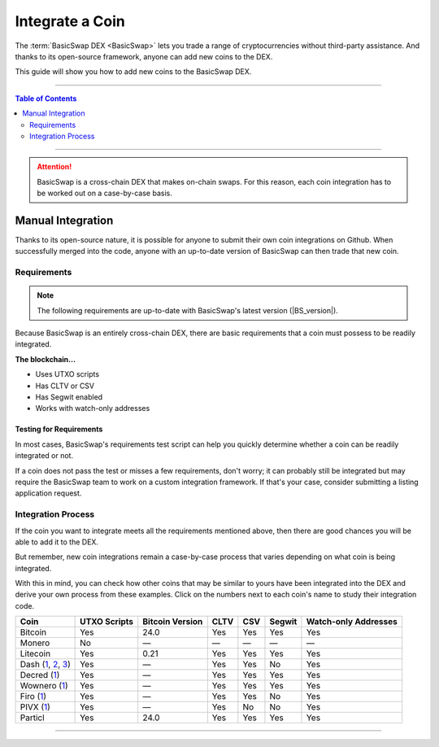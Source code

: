 ================
Integrate a Coin
================

.. title::
   BasicSwap DEX Coin Usage Guide
   
.. meta::
   :description lang=en: Add your coin to the BasicSwap DEX.
   :keywords lang=en: Particl, DEX, Trading, Exchange, Buy Crypto, Sell Crypto, Installation, Quickstart, Blockchain, Privacy, E-Commerce, multi-vendor marketplace, online marketplace

The :term:`BasicSwap DEX <BasicSwap>` lets you trade a range of cryptocurrencies without third-party assistance. And thanks to its open-source framework, anyone can add new coins to the DEX. 

This guide will show you how to add new coins to the BasicSwap DEX.

----

.. contents:: Table of Contents
   :local:
   :backlinks: none
   :depth: 2

----

.. attention::

        BasicSwap is a cross-chain DEX that makes on-chain swaps. For this reason, each coin integration has to be worked out on a case-by-case basis. 

Manual Integration
==================

Thanks to its open-source nature, it is possible for anyone to submit their own coin integrations on Github. When successfully merged into the code, anyone with an up-to-date version of BasicSwap can then trade that new coin.

Requirements
------------

.. note::

        The following requirements are up-to-date with BasicSwap's latest version (|BS_version|).

Because BasicSwap is an entirely cross-chain DEX, there are basic requirements that a coin must possess to be readily integrated. 

**The blockchain...**

* Uses UTXO scripts
* Has CLTV or CSV
* Has Segwit enabled
* Works with watch-only addresses

Testing for Requirements
~~~~~~~~~~~~~~~~~~~~~~~~

In most cases, BasicSwap's requirements test script can help you quickly determine whether a coin can be readily integrated or not. 

If a coin does not pass the test or misses a few requirements, don't worry; it can probably still be integrated but may require the BasicSwap team to work on a custom integration framework. If that's your case, consider submitting a listing application request. 

.. rst-class:: bignums

        #. Install BasicSwap and ensure you are running the latest version (|BS_version|).
        #. Open the `basicswap` folder in a terminal.
        #. Navigate to where the test script is located.

               .. code-block:: bash

                      cd scripts
        #. Run the script by typing the following command while making sure to put the right destination folder for your coin's core.

               .. code-block:: bash

                      py requirements.python ~/Applications/particl/bin/particld -d

Integration Process
-------------------

If the coin you want to integrate meets all the requirements mentioned above, then there are good chances you will be able to add it to the DEX.

But remember, new coin integrations remain a case-by-case process that varies depending on what coin is being integrated.

With this in mind, you can check how other coins that may be similar to yours have been integrated into the DEX and derive your own process from these examples. Click on the numbers next to each coin's name to study their integration code.

==================================================================================================================================================================================================================================================================================================== =============== ================== ======= ====== ========= ======================= 
Coin                                                                                                                                                                                                                                                                                                  UTXO Scripts    Bitcoin Version    CLTV    CSV    Segwit    Watch-only Addresses   
==================================================================================================================================================================================================================================================================================================== =============== ================== ======= ====== ========= ======================= 
Bitcoin                                                                                                                                                                                                                                                                                               Yes             24.0               Yes     Yes    Yes       Yes                    
Monero                                                                                                                                                                                                                                                                                                No              —                  —       —      —         —                      
Litecoin                                                                                                                                                                                                                                                                                              Yes             0.21               Yes     Yes    Yes       Yes                    
Dash (`1 <https://github.com/tecnovert/basicswap/commit/7298867e18efbaf1a6630769da651084ea8e954c>`_, `2 <https://github.com/tecnovert/basicswap/commit/4866ff4db89593472d21261ebbbb6a87e3f1f922>`_, `3 <https://github.com/tecnovert/basicswap/commit/aa14da27af33b5b02845d6c87e32b46e57d741a4>`_)    Yes             —                  Yes     Yes    No        Yes                    
Decred (`1 <https://github.com/tecnovert/basicswap/commits/decred>`_)                                                                                                                                                                                                                                 Yes             —                  Yes     Yes    Yes       Yes                    
Wownero (`1 <https://github.com/tecnovert/basicswap/commits/wow>`_)                                                                                                                                                                                                                                   Yes             —                  Yes     Yes    Yes       Yes                    
Firo (`1 <https://github.com>`_)                                                                                                                                                                                                                                                                      Yes             —                  Yes     Yes    No        Yes                    
PIVX (`1 <https://github.com/tecnovert/basicswap/commit/d74699992be727ea4bb6df0871da5983ef775566>`_)                                                                                                                                                                                                  Yes             —                  Yes     No     No        Yes                    
Particl                                                                                                                                                                                                                                                                                               Yes             24.0               Yes     Yes    Yes       Yes                    
==================================================================================================================================================================================================================================================================================================== =============== ================== ======= ====== ========= ======================= 


----

.. seealso::

 - BasicSwap Explained - :doc:`BasicSwap Explained <../basicswap-dex/basicswap_explained>`
 - BasicSwap Guides - :doc:`Install BasicSwap <../basicswap-guides/basicswapguides_installation>`
 - BasicSwap Guides - :doc:`Update BasicSwap <../basicswap-guides/basicswapguides_update>`
 - BasicSwap Guides - :doc:`Make an Offer <../basicswap-guides/basicswapguides_make>`
 - BasicSwap Guides - :doc:`Take an Offer <../basicswap-guides/basicswapguides_take>`
